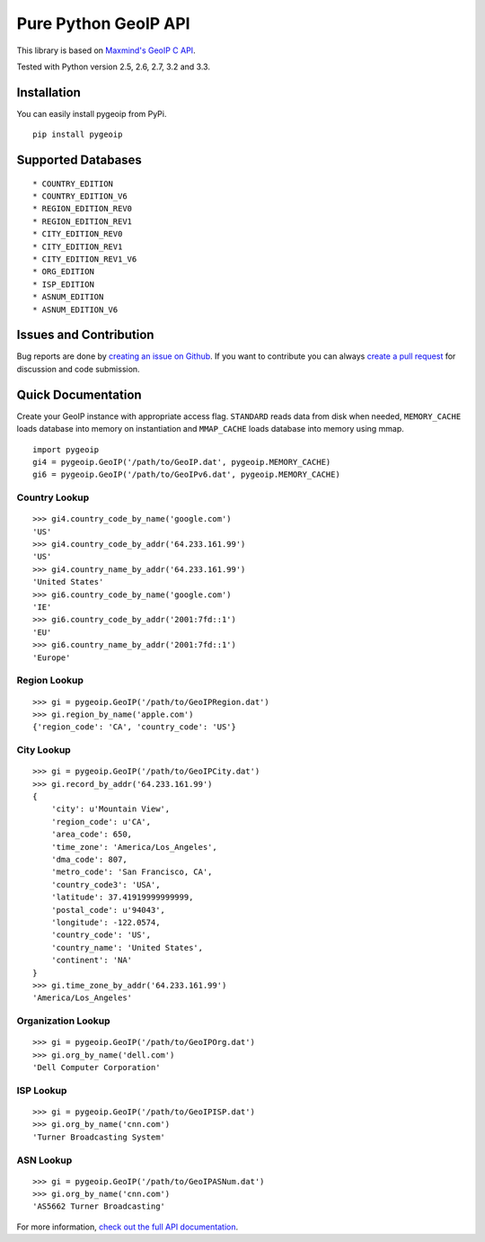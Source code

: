 Pure Python GeoIP API
=====================

This library is based on `Maxmind's GeoIP C
API <https://github.com/maxmind/geoip-api-c>`__.

Tested with Python version 2.5, 2.6, 2.7, 3.2 and 3.3.

|Build Status| |Coverage Status| |Downloads|

Installation
------------

You can easily install pygeoip from PyPi.

::

    pip install pygeoip

Supported Databases
-------------------

::

    * COUNTRY_EDITION
    * COUNTRY_EDITION_V6
    * REGION_EDITION_REV0
    * REGION_EDITION_REV1
    * CITY_EDITION_REV0
    * CITY_EDITION_REV1
    * CITY_EDITION_REV1_V6
    * ORG_EDITION
    * ISP_EDITION
    * ASNUM_EDITION
    * ASNUM_EDITION_V6

Issues and Contribution
-----------------------

Bug reports are done by `creating an issue on
Github <https://github.com/appliedsec/pygeoip/issues>`__. If you want to
contribute you can always `create a pull
request <https://github.com/appliedsec/pygeoip/pulls>`__ for discussion
and code submission.

Quick Documentation
-------------------

Create your GeoIP instance with appropriate access flag. ``STANDARD``
reads data from disk when needed, ``MEMORY_CACHE`` loads database into
memory on instantiation and ``MMAP_CACHE`` loads database into memory
using mmap.

::

    import pygeoip
    gi4 = pygeoip.GeoIP('/path/to/GeoIP.dat', pygeoip.MEMORY_CACHE)
    gi6 = pygeoip.GeoIP('/path/to/GeoIPv6.dat', pygeoip.MEMORY_CACHE)

Country Lookup
~~~~~~~~~~~~~~

::

    >>> gi4.country_code_by_name('google.com')
    'US'
    >>> gi4.country_code_by_addr('64.233.161.99')
    'US'
    >>> gi4.country_name_by_addr('64.233.161.99')
    'United States'
    >>> gi6.country_code_by_name('google.com')
    'IE'
    >>> gi6.country_code_by_addr('2001:7fd::1')
    'EU'
    >>> gi6.country_name_by_addr('2001:7fd::1')
    'Europe'

Region Lookup
~~~~~~~~~~~~~

::

    >>> gi = pygeoip.GeoIP('/path/to/GeoIPRegion.dat')
    >>> gi.region_by_name('apple.com')
    {'region_code': 'CA', 'country_code': 'US'}

City Lookup
~~~~~~~~~~~

::

    >>> gi = pygeoip.GeoIP('/path/to/GeoIPCity.dat')
    >>> gi.record_by_addr('64.233.161.99')
    {
        'city': u'Mountain View',
        'region_code': u'CA',
        'area_code': 650,
        'time_zone': 'America/Los_Angeles',
        'dma_code': 807,
        'metro_code': 'San Francisco, CA',
        'country_code3': 'USA',
        'latitude': 37.41919999999999,
        'postal_code': u'94043',
        'longitude': -122.0574,
        'country_code': 'US',
        'country_name': 'United States',
        'continent': 'NA'
    }
    >>> gi.time_zone_by_addr('64.233.161.99')
    'America/Los_Angeles'

Organization Lookup
~~~~~~~~~~~~~~~~~~~

::

    >>> gi = pygeoip.GeoIP('/path/to/GeoIPOrg.dat')
    >>> gi.org_by_name('dell.com')
    'Dell Computer Corporation'

ISP Lookup
~~~~~~~~~~

::

    >>> gi = pygeoip.GeoIP('/path/to/GeoIPISP.dat')
    >>> gi.org_by_name('cnn.com')
    'Turner Broadcasting System'

ASN Lookup
~~~~~~~~~~

::

    >>> gi = pygeoip.GeoIP('/path/to/GeoIPASNum.dat')
    >>> gi.org_by_name('cnn.com')
    'AS5662 Turner Broadcasting'

For more information, `check out the full API
documentation <http://packages.python.org/pygeoip>`__.

.. |Build Status| image:: https://travis-ci.org/appliedsec/pygeoip.png
   :target: https://travis-ci.org/appliedsec/pygeoip
.. |Coverage Status| image:: https://coveralls.io/repos/appliedsec/pygeoip/badge.png
   :target: https://coveralls.io/r/appliedsec/pygeoip
.. |Downloads| image:: https://pypip.in/d/pygeoip/badge.png
   :target: https://crate.io/packages/pygeoip
